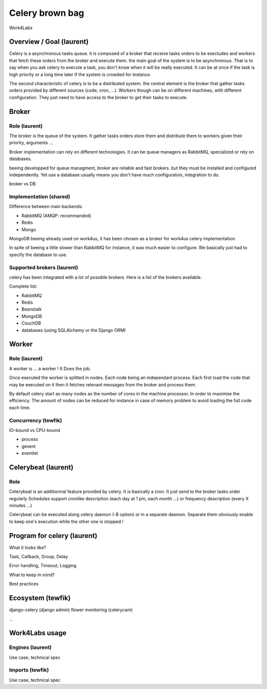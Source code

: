 ################
Celery brown bag
################

Work4Labs

---------------
Overview / Goal (laurent)
---------------

Celery is a asynchronous tasks queue. it is composed of a broker that receive tasks orders to be exectudes and
workers that fetch these orders from the broker and execute them.
the main goal of the system is to be asynchronous. That is to say when you ask celery to execute a task, you don't know when it will be really executed.
It can be at once if the task is high priority or a long time later if the system is crowded for instance.

The second characteristic of celery is to be a distributed system. the central element is the broker that gather tasks orders 
provided by different sources (code, cron, ...). 
Workers though can be on different machines, with different configuration. They just need to have access to the broker to get their tasks to execute.

------
Broker
------

Role (laurent)
----
The broker is the queue of the system.
It gather tasks orders store them and distribute them to workers given their priority, arguments ...

Broker implementation can rely on different technologies.
It can be queue managers as RabbitMQ, specialized or rely on databases.

beeing developped for queue managment, broker are reliable and fast brokers. but they must be installed and configured independently.
Yet use a database usually means you don't have much configuration, integration to do.

broker vs DB

Implementation (shared)
--------------

Difference between main backends:

* RabbitMQ (AMQP: recommanded)
* Redis
* Mongo
MongoDB beeing already used on work4us, it has been chosen as a broker for work4us celery implementation.

In spite of beeing a little slower than RabbitMQ for instance,
it was much easier to configure. We basically just had to specify the database to use.

Supported brokers (laurent)
-----------------

celery has been integrated with a lot of possible brokers. Here is a list of the brokers available.

Complete list:

* RabbitMQ
* Redis
* Beanstalk
* MongoDB
* CouchDB
* databases (using SQLAlchemy or the Django ORM)

------
Worker
------

Role (laurent)
----

A worker is ... a worker !
It Does the job.

Once executed the worker is splitted in nodes. Each node being an independant process. Each first load the code that may be executed on it
then it fetches relevant messages from the broker and process them.

By default celery start as many nodes as the number of cores in the machine processor. In order to maximise the efficiency.
The amount of nodes can be reduced for instance in case of memory problem to avoid loading the full code each time.

Concurrency (tewfik)
-----------

IO-bound vs CPU-bound

* process
* gevent
* eventlet

----------
Celerybeat (laurent)
----------

Role
----

Celerybeat is an additionnal feature provided by celery. It is basically a cron. It just send to the broker tasks order regularly
Schedules support cronlike description (each day at 1 pm, each month ...)
or frequency description (every  X minutes ...)

Celerybeat can be executed along celery daemon (-B option) or in a separate daemon.
Separate them obviously enable to keep one's execution while the other one is stopped !

------------------
Program for celery (laurent)
------------------

What it looks like?

Task, Callback, Group, Delay

Error handling, Timeout, Logging

What to keep in mind?

Best practices

---------
Ecosystem (tewfik)
---------

django-celery (django admin)
flower
monitoring (celerycam)

...

---------------
Work4Labs usage
---------------

Engines (laurent)
-------

Use case, technical spec

Imports (tewfik)
-------

Use case, technical spec
